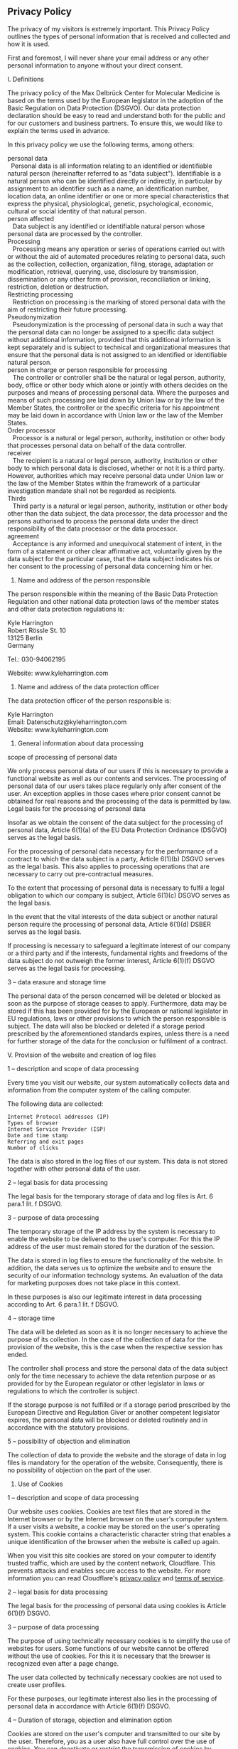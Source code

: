 ** Privacy Policy
   :PROPERTIES:
   :CUSTOM_ID: privacy-policy
   :END:
The privacy of my visitors is extremely important. This Privacy Policy
outlines the types of personal information that is received and
collected and how it is used.

First and foremost, I will never share your email address or any other
personal information to anyone without your direct consent.

I. Definitions

The privacy policy of the Max Delbrück Center for Molecular Medicine is
based on the terms used by the European legislator in the adoption of
the Basic Regulation on Data Protection (DSGVO). Our data protection
declaration should be easy to read and understand both for the public
and for our customers and business partners. To ensure this, we would
like to explain the terms used in advance.

In this privacy policy we use the following terms, among others:

personal data\\
  Personal data is all information relating to an identified or
identifiable natural person (hereinafter referred to as "data subject").
Identifiable is a natural person who can be identified directly or
indirectly, in particular by assignment to an identifier such as a name,
an identification number, location data, an online identifier or one or
more special characteristics that express the physical, physiological,
genetic, psychological, economic, cultural or social identity of that
natural person.\\
person affected\\
   Data subject is any identified or identifiable natural person whose
personal data are processed by the controller.\\
Processing\\
   Processing means any operation or series of operations carried out
with or without the aid of automated procedures relating to personal
data, such as the collection, collection, organization, filing, storage,
adaptation or modification, retrieval, querying, use, disclosure by
transmission, dissemination or any other form of provision,
reconciliation or linking, restriction, deletion or destruction.\\
Restricting processing\\
   Restriction on processing is the marking of stored personal data with
the aim of restricting their future processing.\\
Pseudonymization\\
   Pseudonymization is the processing of personal data in such a way
that the personal data can no longer be assigned to a specific data
subject without additional information, provided that this additional
information is kept separately and is subject to technical and
organizational measures that ensure that the personal data is not
assigned to an identified or identifiable natural person.\\
person in charge or person responsible for processing\\
   The controller or controller shall be the natural or legal person,
authority, body, office or other body which alone or jointly with others
decides on the purposes and means of processing personal data. Where the
purposes and means of such processing are laid down by Union law or by
the law of the Member States, the controller or the specific criteria
for his appointment may be laid down in accordance with Union law or the
law of the Member States.\\
Order processor\\
   Processor is a natural or legal person, authority, institution or
other body that processes personal data on behalf of the data
controller.\\
receiver\\
   The recipient is a natural or legal person, authority, institution or
other body to which personal data is disclosed, whether or not it is a
third party. However, authorities which may receive personal data under
Union law or the law of the Member States within the framework of a
particular investigation mandate shall not be regarded as recipients.\\
Thirds\\
   Third party is a natural or legal person, authority, institution or
other body other than the data subject, the data processor, the data
processor and the persons authorised to process the personal data under
the direct responsibility of the data processor or the data processor.\\
agreement\\
   Acceptance is any informed and unequivocal statement of intent, in
the form of a statement or other clear affirmative act, voluntarily
given by the data subject for the particular case, that the data subject
indicates his or her consent to the processing of personal data
concerning him or her.

2. Name and address of the person responsible

The person responsible within the meaning of the Basic Data Protection
Regulation and other national data protection laws of the member states
and other data protection regulations is:

Kyle Harrington\\
Robert Rössle St. 10\\
13125 Berlin\\
Germany

Tel.: 030-94062195

Website: www.kyleharrington.com

3. Name and address of the data protection officer

The data protection officer of the person responsible is:

Kyle Harrington\\
Email: Datenschutz@kyleharrington.com\\
Website: www.kyleharrington.com

4. General information about data processing

scope of processing of personal data

We only process personal data of our users if this is necessary to
provide a functional website as well as our contents and services. The
processing of personal data of our users takes place regularly only
after consent of the user. An exception applies in those cases where
prior consent cannot be obtained for real reasons and the processing of
the data is permitted by law. Legal basis for the processing of personal
data

Insofar as we obtain the consent of the data subject for the processing
of personal data, Article 6(1)(a) of the EU Data Protection Ordinance
(DSGVO) serves as the legal basis.

For the processing of personal data necessary for the performance of a
contract to which the data subject is a party, Article 6(1)(b) DSGVO
serves as the legal basis. This also applies to processing operations
that are necessary to carry out pre-contractual measures.

To the extent that processing of personal data is necessary to fulfil a
legal obligation to which our company is subject, Article 6(1)(c) DSGVO
serves as the legal basis.

In the event that the vital interests of the data subject or another
natural person require the processing of personal data, Article 6(1)(d)
DSBER serves as the legal basis.

If processing is necessary to safeguard a legitimate interest of our
company or a third party and if the interests, fundamental rights and
freedoms of the data subject do not outweigh the former interest,
Article 6(1)(f) DSGVO serves as the legal basis for processing.

3 -- data erasure and storage time

The personal data of the person concerned will be deleted or blocked as
soon as the purpose of storage ceases to apply. Furthermore, data may be
stored if this has been provided for by the European or national
legislator in EU regulations, laws or other provisions to which the
person responsible is subject. The data will also be blocked or deleted
if a storage period prescribed by the aforementioned standards expires,
unless there is a need for further storage of the data for the
conclusion or fulfilment of a contract.

V. Provision of the website and creation of log files

1 -- description and scope of data processing

Every time you visit our website, our system automatically collects data
and information from the computer system of the calling computer.

The following data are collected:

#+begin_example
  Internet Protocol addresses (IP)
  Types of browser
  Internet Service Provider (ISP)
  Date and time stamp
  Referring and exit pages
  Number of clicks
#+end_example

The data is also stored in the log files of our system. This data is not
stored together with other personal data of the user.

2 -- legal basis for data processing

The legal basis for the temporary storage of data and log files is Art.
6 para.1 lit. f DSGVO.

3 -- purpose of data processing

The temporary storage of the IP address by the system is necessary to
enable the website to be delivered to the user's computer. For this the
IP address of the user must remain stored for the duration of the
session.

The data is stored in log files to ensure the functionality of the
website. In addition, the data serves us to optimize the website and to
ensure the security of our information technology systems. An evaluation
of the data for marketing purposes does not take place in this context.

In these purposes is also our legitimate interest in data processing
according to Art. 6 para.1 lit. f DSGVO.

4 -- storage time

The data will be deleted as soon as it is no longer necessary to achieve
the purpose of its collection. In the case of the collection of data for
the provision of the website, this is the case when the respective
session has ended.

The controller shall process and store the personal data of the data
subject only for the time necessary to achieve the data retention
purpose or as provided for by the European regulator or other legislator
in laws or regulations to which the controller is subject.

If the storage purpose is not fulfilled or if a storage period
prescribed by the European Directive and Regulation Giver or another
competent legislator expires, the personal data will be blocked or
deleted routinely and in accordance with the statutory provisions.

5 -- possibility of objection and elimination

The collection of data to provide the website and the storage of data in
log files is mandatory for the operation of the website. Consequently,
there is no possibility of objection on the part of the user.

6. Use of Cookies

1 -- description and scope of data processing

Our website uses cookies. Cookies are text files that are stored in the
Internet browser or by the Internet browser on the user's computer
system. If a user visits a website, a cookie may be stored on the user's
operating system. This cookie contains a characteristic character string
that enables a unique identification of the browser when the website is
called up again.

When you visit this site cookies are stored on your computer to identify
trusted traffic, which are used by the content network, Cloudflare. This
prevents attacks and enables secure access to the website. For more
information you can read Cloudflare's
[[https://www.cloudflare.com/privacypolicy][privacy policy]] and
[[https://www.cloudflare.com/terms/][terms of service]].

2 -- legal basis for data processing

The legal basis for the processing of personal data using cookies is
Article 6(1)(f) DSGVO.

3 -- purpose of data processing

The purpose of using technically necessary cookies is to simplify the
use of websites for users. Some functions of our website cannot be
offered without the use of cookies. For this it is necessary that the
browser is recognized even after a page change.

The user data collected by technically necessary cookies are not used to
create user profiles.

For these purposes, our legitimate interest also lies in the processing
of personal data in accordance with Article 6(1)(f) DSGVO.

4 -- Duration of storage, objection and elimination option

Cookies are stored on the user's computer and transmitted to our site by
the user. Therefore, you as a user also have full control over the use
of cookies. You can deactivate or restrict the transmission of cookies
by changing the settings in your Internet browser. Cookies that have
already been saved can be deleted at any time. This can also be done
automatically. If cookies are deactivated for our website, it may no
longer be possible to use all functions of the website in full.

*** Google Analytics
    :PROPERTIES:
    :CUSTOM_ID: google-analytics
    :END:
Google Analytics is a web analytics tool I use to help understand how
visitors engage with this website. It reports website trends using
cookies and web beacons without identifying individual visitors. For
more information you can read the
[[http://www.google.com/analytics/learn/privacy.html][Google Analytics
Privacy Policy]].

*** Rights of the person concerned
    :PROPERTIES:
    :CUSTOM_ID: rights-of-the-person-concerned
    :END:
If personal data are processed by you, you are affected by the DSGVO and
you have the following rights against the person responsible:

*right to information*

You can ask the data controller to confirm whether personal data
concerning you is being processed by us.

If such processing exists, you can ask the person responsible to provide
the following information:

#+begin_example
  the purposes for which the personal data are processed;
  the categories of personal data being processed;
  the recipients or categories of recipients to whom the personal information about you has been or will be disclosed;
  the planned duration of the storage of personal data concerning you or, if specific information on this is not possible, criteria for the determination of the storage period;
  the existence of a right of rectification or deletion of personal data concerning you, of a right of limitation of the processing by the controller or of a right of objection to such processing;
  the existence of a right of appeal to a supervisory authority;
  all available information on the origin of the data if the personal data is not collected from the data subject;
  the existence of automated decision-making, including profiling in accordance with Articles 22(1) and (4) DSBER and - at least in these cases - meaningful information on the logic involved and the scope and intended effects of such processing for the data subject.
#+end_example

You have the right to request information as to whether the personal
data concerning you is transferred to a third country or to an
international organisation. In this context, you may request to be
informed of the appropriate guarantees in accordance with Art. 46 DSGVO
in connection with the transmission.

*right to correction*

You have the right to correct and/or complete any personal data
processed concerning you that is incorrect or incomplete. The person
responsible shall make the correction without delay.

*right to limitation of processing*

You may request that the processing of personal data concerning you be
restricted under the following conditions:

#+begin_example
  if you dispute the accuracy of the personal data concerning you for a period of time that allows the data controller to verify the accuracy of the personal data;
  the processing is unlawful and you refuse to delete the personal data and instead request the restriction of the use of the personal data;
  the data controller no longer needs the personal data for the purposes of the processing, but you need it to assert, exercise or defend legal claims, or
  if you have filed an objection to the processing pursuant to Art. 21 para. 1 DSGVO and it has not yet been determined whether the legitimate reasons of the person responsible outweigh your reasons.
#+end_example

If the processing of personal data concerning you has been restricted,
such data may only be processed - apart from being stored - with your
consent or for the purpose of asserting, exercising or defending rights
or for the protection of the rights of another natural or legal person
or on grounds of an important public interest of the Union or a Member
State.

If the processing restriction is restricted according to the above
conditions, you will be informed by the person responsible before the
restriction is removed.

*right of deletion*

1) Duty to delete

You may request the data controller to delete the personal data
concerning you immediately and the data controller is obliged to delete
this data immediately if one of the following reasons applies:

#+begin_example
  The personal information about you is no longer necessary for the purposes for which it was collected or otherwise processed.
  You revoke your consent on which the processing was based in accordance with Article 6(1)(a) or Article 9(2)(a) of the DSGVO, and there is no other legal basis for the processing.
  You file an objection against the processing pursuant to Art. 21 para. 1 DSBER and there are no overriding legitimate grounds for processing, or you file an objection against the processing pursuant to Art. 21 para. 2 DSBER.
  The personal data concerning you has been processed unlawfully.
  The deletion of personal data concerning you is necessary to fulfil a legal obligation under Union law or the law of the Member States to which the data controller is subject.
  The personal data concerning you have been collected in relation to information society services offered pursuant to Art. 8 para. 1 DSGVO.
#+end_example

2) Information to third parties

If the data controller has made the personal data concerning you public
and is obliged to delete them in accordance with Article 17(1) of the
DSGVO, he shall take appropriate measures, including technical measures,
taking into account the technology available and the implementation
costs, to inform data processors who process the personal data that you
as the data subject have requested the deletion of all links to this
personal data or of copies or replications of this personal data. c)
Exceptions

The right to cancellation does not exist if the processing is necessary

#+begin_example
  for the exercise of the right to freedom of expression and information;
  to fulfil a legal obligation required for processing under the law of the Union or of the Member States to which the controller is subject, or to perform a task in the public interest or in the exercise of official authority conferred on the controller;
  for reasons of public interest in the field of public health in accordance with Article 9(2)(h) and (i) and Article 9(3) DSGVO;
  for archiving purposes in the public interest, scientific or historical research purposes or for statistical purposes according to Art. 89 para. 1 DSGVO, insofar as the law mentioned under a) is likely to make it impossible or seriously impair the attainment of the objectives of such processing, or
  for asserting, exercising or defending legal claims.
#+end_example

*right to information*

If you have exercised your right of rectification, deletion or
limitation of processing against the controller, the controller is
obliged to notify all recipients to whom the personal data concerning
you have been disclosed of such rectification or deletion or restriction
of processing, unless this proves impossible or involves
disproportionate effort.

You have the right vis-à-vis the person responsible to be informed about
these recipients.

*right to data transferability*

You have the right to receive the personal information about you that
you have provided to the owner in a structured, common and
machine-readable format. In addition, you have the right to transmit
this data to another person in charge without obstruction by the person
in charge to whom the personal data was provided, provided

#+begin_example
  the processing is based on a consent pursuant to Art. 6 para.1 lit. a DSGVO or Art. 9 para.2 lit. a DSGVO or on a contract pursuant to Art. 6 para. 1 lit. b DSGVO and
  processing is carried out using automated methods.
#+end_example

In exercising this right, you also have the right to have the personal
data concerning you transferred directly from one data controller to
another data controller, insofar as this is technically feasible. The
freedoms and rights of other persons must not be affected by this.

The right to data transfer shall not apply to the processing of personal
data necessary for the performance of a task in the public interest or
in the exercise of official authority conferred on the controller.

*right of objection*

You have the right to object at any time, for reasons arising from your
particular situation, to the processing of personal data concerning you
in accordance with Article 6(1)(e) or (f) of the DSGVO, including
profiling based on these provisions.

The controller no longer processes the personal data concerning you
unless he can prove compelling grounds for processing that outweigh your
interests, rights and freedoms or the processing serves to assert,
exercise or defend legal claims.

If personal data concerning you are processed for direct marketing
purposes, you have the right to object at any time to the processing of
personal data concerning you for the purpose of such advertising,
including profiling, in so far as it is related to such direct
marketing.

If you object to the processing for direct marketing purposes, the
personal data concerning you will no longer be processed for these
purposes.

You have the option of exercising your right of opposition in connection
with the use of Information Society services through automated
procedures using technical specifications, notwithstanding Directive
2002/58/EC.

*right to revoke the data protection declaration of consent*

You have the right to revoke your data protection consent at any time.
The revocation of consent shall not affect the legality of the
processing carried out on the basis of the consent until revocation.

*right of appeal to a regulatory authority*

Without prejudice to any other administrative or judicial remedy, you
have the right of appeal to a supervisory authority, in particular in
the Member State where you reside, work or suspect of infringement, if
you believe that the processing of personal data concerning you is
contrary to the DSGVO.

The supervisory authority to which the complaint was lodged informs the
complainant of the status and the results of the complaint, including
the possibility of a judicial remedy under Article 78 DSGVO.

Updated: October 23, 2020
